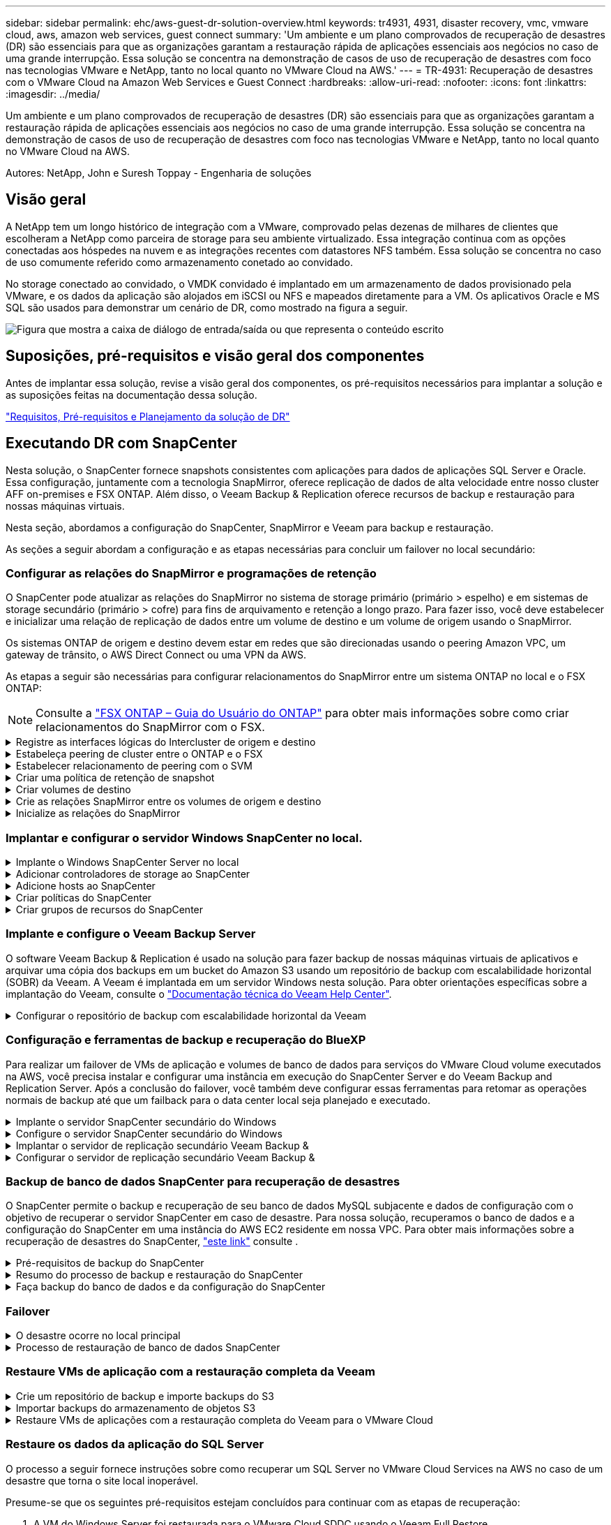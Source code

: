 ---
sidebar: sidebar 
permalink: ehc/aws-guest-dr-solution-overview.html 
keywords: tr4931, 4931, disaster recovery, vmc, vmware cloud, aws, amazon web services, guest connect 
summary: 'Um ambiente e um plano comprovados de recuperação de desastres (DR) são essenciais para que as organizações garantam a restauração rápida de aplicações essenciais aos negócios no caso de uma grande interrupção. Essa solução se concentra na demonstração de casos de uso de recuperação de desastres com foco nas tecnologias VMware e NetApp, tanto no local quanto no VMware Cloud na AWS.' 
---
= TR-4931: Recuperação de desastres com o VMware Cloud na Amazon Web Services e Guest Connect
:hardbreaks:
:allow-uri-read: 
:nofooter: 
:icons: font
:linkattrs: 
:imagesdir: ../media/


[role="lead"]
Um ambiente e um plano comprovados de recuperação de desastres (DR) são essenciais para que as organizações garantam a restauração rápida de aplicações essenciais aos negócios no caso de uma grande interrupção. Essa solução se concentra na demonstração de casos de uso de recuperação de desastres com foco nas tecnologias VMware e NetApp, tanto no local quanto no VMware Cloud na AWS.

Autores: NetApp, John e Suresh Toppay - Engenharia de soluções



== Visão geral

A NetApp tem um longo histórico de integração com a VMware, comprovado pelas dezenas de milhares de clientes que escolheram a NetApp como parceira de storage para seu ambiente virtualizado. Essa integração continua com as opções conectadas aos hóspedes na nuvem e as integrações recentes com datastores NFS também. Essa solução se concentra no caso de uso comumente referido como armazenamento conetado ao convidado.

No storage conectado ao convidado, o VMDK convidado é implantado em um armazenamento de dados provisionado pela VMware, e os dados da aplicação são alojados em iSCSI ou NFS e mapeados diretamente para a VM. Os aplicativos Oracle e MS SQL são usados para demonstrar um cenário de DR, como mostrado na figura a seguir.

image:dr-vmc-aws-image1.png["Figura que mostra a caixa de diálogo de entrada/saída ou que representa o conteúdo escrito"]



== Suposições, pré-requisitos e visão geral dos componentes

Antes de implantar essa solução, revise a visão geral dos componentes, os pré-requisitos necessários para implantar a solução e as suposições feitas na documentação dessa solução.

link:aws-guest-dr-solution-prereqs.html["Requisitos, Pré-requisitos e Planejamento da solução de DR"]



== Executando DR com SnapCenter

Nesta solução, o SnapCenter fornece snapshots consistentes com aplicações para dados de aplicações SQL Server e Oracle. Essa configuração, juntamente com a tecnologia SnapMirror, oferece replicação de dados de alta velocidade entre nosso cluster AFF on-premises e FSX ONTAP. Além disso, o Veeam Backup & Replication oferece recursos de backup e restauração para nossas máquinas virtuais.

Nesta seção, abordamos a configuração do SnapCenter, SnapMirror e Veeam para backup e restauração.

As seções a seguir abordam a configuração e as etapas necessárias para concluir um failover no local secundário:



=== Configurar as relações do SnapMirror e programações de retenção

O SnapCenter pode atualizar as relações do SnapMirror no sistema de storage primário (primário > espelho) e em sistemas de storage secundário (primário > cofre) para fins de arquivamento e retenção a longo prazo. Para fazer isso, você deve estabelecer e inicializar uma relação de replicação de dados entre um volume de destino e um volume de origem usando o SnapMirror.

Os sistemas ONTAP de origem e destino devem estar em redes que são direcionadas usando o peering Amazon VPC, um gateway de trânsito, o AWS Direct Connect ou uma VPN da AWS.

As etapas a seguir são necessárias para configurar relacionamentos do SnapMirror entre um sistema ONTAP no local e o FSX ONTAP:


NOTE: Consulte a https://docs.aws.amazon.com/fsx/latest/ONTAPGuide/ONTAPGuide.pdf["FSX ONTAP – Guia do Usuário do ONTAP"^] para obter mais informações sobre como criar relacionamentos do SnapMirror com o FSX.

.Registre as interfaces lógicas do Intercluster de origem e destino
[%collapsible]
====
Para o sistema ONTAP de origem que reside no local, você pode recuperar as informações de LIF entre clusters do Gerenciador do sistema ou da CLI.

. No Gerenciador do sistema do ONTAP, navegue até a página Visão geral da rede e recupere os endereços IP do tipo: Clusters configurados para se comunicar com a VPC da AWS onde o FSX está instalado.
+
image:dr-vmc-aws-image10.png["Figura que mostra a caixa de diálogo de entrada/saída ou que representa o conteúdo escrito"]

. Para recuperar os endereços IP do Intercluster para o FSX, faça login na CLI e execute o seguinte comando:
+
....
FSx-Dest::> network interface show -role intercluster
....
+
image:dr-vmc-aws-image11.png["Figura que mostra a caixa de diálogo de entrada/saída ou que representa o conteúdo escrito"]



====
.Estabeleça peering de cluster entre o ONTAP e o FSX
[%collapsible]
====
Para estabelecer o peering de cluster entre clusters ONTAP, uma senha exclusiva inserida no cluster do ONTAP de inicialização deve ser confirmada no outro cluster de pares.

. Configure o peering no cluster FSX de destino usando o `cluster peer create` comando. Quando solicitado, insira uma senha exclusiva que é usada mais tarde no cluster de origem para finalizar o processo de criação.
+
....
FSx-Dest::> cluster peer create -address-family ipv4 -peer-addrs source_intercluster_1, source_intercluster_2
Enter the passphrase:
Confirm the passphrase:
....
. No cluster de origem, é possível estabelecer o relacionamento de pares do cluster usando o Gerenciador de sistemas do ONTAP ou a CLI. A partir do Gestor do sistema ONTAP, navegue até proteção > Visão geral e selecione cluster de pares.
+
image:dr-vmc-aws-image12.png["Figura que mostra a caixa de diálogo de entrada/saída ou que representa o conteúdo escrito"]

. Na caixa de diálogo cluster de pares, preencha as informações necessárias:
+
.. Insira a senha que foi usada para estabelecer a relação de cluster de pares no cluster FSX de destino.
..  `Yes`Selecione para estabelecer uma relação encriptada.
.. Insira o(s) endereço(s) IP de LIF entre clusters do cluster FSX de destino.
.. Clique em Iniciar peering de cluster para finalizar o processo.
+
image:dr-vmc-aws-image13.png["Figura que mostra a caixa de diálogo de entrada/saída ou que representa o conteúdo escrito"]



. Verifique o status do relacionamento de pares de cluster a partir do cluster FSX com o seguinte comando:
+
....
FSx-Dest::> cluster peer show
....
+
image:dr-vmc-aws-image14.png["Figura que mostra a caixa de diálogo de entrada/saída ou que representa o conteúdo escrito"]



====
.Estabelecer relacionamento de peering com o SVM
[%collapsible]
====
A próxima etapa é configurar uma relação SVM entre as máquinas virtuais de storage de destino e origem que contenham os volumes que estarão nas relações SnapMirror.

. No cluster FSX de origem, use o seguinte comando da CLI para criar o relacionamento com colegas SVM:
+
....
FSx-Dest::> vserver peer create -vserver DestSVM -peer-vserver Backup -peer-cluster OnPremSourceSVM -applications snapmirror
....
. No cluster do ONTAP de origem, aceite a relação de peering com o Gerenciador de sistema do ONTAP ou com a CLI.
. No Gerenciador de sistema do ONTAP, vá para proteção > Visão geral e selecione VMs de armazenamento por pares em peers de VM de armazenamento.
+
image:dr-vmc-aws-image15.png["Figura que mostra a caixa de diálogo de entrada/saída ou que representa o conteúdo escrito"]

. Na caixa de diálogo da VM de armazenamento por pares, preencha os campos obrigatórios:
+
** A VM de armazenamento de origem
** O cluster de destino
** A VM de armazenamento de destino
+
image:dr-vmc-aws-image16.png["Figura que mostra a caixa de diálogo de entrada/saída ou que representa o conteúdo escrito"]



. Clique em Peer Storage VMs para concluir o processo de peering SVM.


====
.Criar uma política de retenção de snapshot
[%collapsible]
====
O SnapCenter gerencia os cronogramas de retenção para backups que existem como cópias snapshot no sistema de storage primário. Isso é estabelecido ao criar uma política no SnapCenter. O SnapCenter não gerencia políticas de retenção para backups retidos em sistemas de storage secundário. Essas políticas são gerenciadas separadamente por meio de uma política do SnapMirror criada no cluster do FSX secundário e associada aos volumes de destino que estão em uma relação do SnapMirror com o volume de origem.

Ao criar uma política SnapCenter, você tem a opção de especificar um rótulo de política secundário que é adicionado ao rótulo SnapMirror de cada snapshot gerado quando um backup do SnapCenter é feito.


NOTE: No storage secundário, esses rótulos são compatíveis com as regras de política associadas ao volume de destino para reforçar a retenção de snapshots.

O exemplo a seguir mostra um rótulo SnapMirror que está presente em todos os snapshots gerados como parte de uma política usada para backups diários de nosso banco de dados SQL Server e volumes de log.

image:dr-vmc-aws-image17.png["Figura que mostra a caixa de diálogo de entrada/saída ou que representa o conteúdo escrito"]

Para obter mais informações sobre como criar políticas do SnapCenter para um banco de dados SQL Server, consulte https://docs.netapp.com/us-en/snapcenter/protect-scsql/task_create_backup_policies_for_sql_server_databases.html["Documentação do SnapCenter"^].

Primeiro, você precisa criar uma política do SnapMirror com regras que ditem o número de cópias snapshot a serem mantidas.

. Crie a Política de SnapMirror no cluster do FSX.
+
....
FSx-Dest::> snapmirror policy create -vserver DestSVM -policy PolicyName -type mirror-vault -restart always
....
. Adicione regras à política com rótulos SnapMirror que correspondam aos rótulos de diretiva secundários especificados nas políticas do SnapCenter.
+
....
FSx-Dest::> snapmirror policy add-rule -vserver DestSVM -policy PolicyName -snapmirror-label SnapMirrorLabelName -keep #ofSnapshotsToRetain
....
+
O script a seguir fornece um exemplo de uma regra que pode ser adicionada a uma política:

+
....
FSx-Dest::> snapmirror policy add-rule -vserver sql_svm_dest -policy Async_SnapCenter_SQL -snapmirror-label sql-ondemand -keep 15
....
+

NOTE: Crie regras adicionais para cada rótulo do SnapMirror e o número de snapshots a serem retidos (período de retenção).



====
.Criar volumes de destino
[%collapsible]
====
Para criar um volume de destino no FSX que será o destinatário de cópias snapshot de nossos volumes de origem, execute o seguinte comando no FSX ONTAP:

....
FSx-Dest::> volume create -vserver DestSVM -volume DestVolName -aggregate DestAggrName -size VolSize -type DP
....
====
.Crie as relações SnapMirror entre os volumes de origem e destino
[%collapsible]
====
Para criar uma relação do SnapMirror entre um volume de origem e destino, execute o seguinte comando no FSX ONTAP:

....
FSx-Dest::> snapmirror create -source-path OnPremSourceSVM:OnPremSourceVol -destination-path DestSVM:DestVol -type XDP -policy PolicyName
....
====
.Inicialize as relações do SnapMirror
[%collapsible]
====
Inicialize a relação SnapMirror. Esse processo inicia um novo snapshot gerado a partir do volume de origem e o copia para o volume de destino.

....
FSx-Dest::> snapmirror initialize -destination-path DestSVM:DestVol
....
====


=== Implantar e configurar o servidor Windows SnapCenter no local.

.Implante o Windows SnapCenter Server no local
[%collapsible]
====
Essa solução usa o NetApp SnapCenter para fazer backups consistentes com aplicativos de bancos de dados SQL Server e Oracle. Em conjunto com o Veeam Backup & Replication para fazer backup de VMDKs de máquina virtual, isso oferece uma solução abrangente de recuperação de desastres para data centers on-premises e baseados em nuvem.

O software SnapCenter está disponível no site de suporte da NetApp e pode ser instalado em sistemas Microsoft Windows que residem em um domínio ou grupo de trabalho. Pode encontrar um guia de planeamento detalhado e instruções de instalação no https://docs.netapp.com/us-en/snapcenter/install/install_workflow.html["Centro de Documentação do NetApp"^].

O software SnapCenter pode ser obtido em https://mysupport.netapp.com["este link"^].

Depois de instalado, você pode acessar o console do SnapCenter a partir de um navegador da Web usando _\https://Virtual_Cluster_IP_or_FQDN:8146_.

Depois de fazer login no console, você deve configurar o SnapCenter para backup de bancos de dados SQL Server e Oracle.

====
.Adicionar controladores de storage ao SnapCenter
[%collapsible]
====
Para adicionar controladores de storage ao SnapCenter, execute as seguintes etapas:

. No menu à esquerda, selecione sistemas de armazenamento e clique em novo para iniciar o processo de adição de controladores de armazenamento ao SnapCenter.
+
image:dr-vmc-aws-image18.png["Figura que mostra a caixa de diálogo de entrada/saída ou que representa o conteúdo escrito"]

. Na caixa de diálogo Adicionar sistema de armazenamento, adicione o endereço IP de gerenciamento para o cluster ONTAP local no local e o nome de usuário e a senha. Em seguida, clique em Enviar para iniciar a descoberta do sistema de storage.
+
image:dr-vmc-aws-image19.png["Figura que mostra a caixa de diálogo de entrada/saída ou que representa o conteúdo escrito"]

. Repita esse processo para adicionar o sistema FSX ONTAP ao SnapCenter. Nesse caso, selecione mais opções na parte inferior da janela Adicionar sistema de armazenamento e clique na caixa de seleção secundário para designar o sistema FSX como o sistema de armazenamento secundário atualizado com cópias SnapMirror ou nossos snapshots de backup primários.
+
image:dr-vmc-aws-image20.png["Figura que mostra a caixa de diálogo de entrada/saída ou que representa o conteúdo escrito"]



Para obter mais informações relacionadas à adição de sistemas de armazenamento ao SnapCenter, consulte a documentação em https://docs.netapp.com/us-en/snapcenter/install/task_add_storage_systems.html["este link"^].

====
.Adicione hosts ao SnapCenter
[%collapsible]
====
A próxima etapa é adicionar servidores de aplicativos host ao SnapCenter. O processo é semelhante para SQL Server e Oracle.

. No menu à esquerda, selecione hosts e clique em Adicionar para iniciar o processo de adição de controladores de armazenamento ao SnapCenter.
. Na janela Adicionar hosts, adicione o tipo de host, o nome do host e as credenciais do sistema host. Selecione o tipo de plug-in. Para SQL Server, selecione o plug-in Microsoft Windows e Microsoft SQL Server.
+
image:dr-vmc-aws-image21.png["Figura que mostra a caixa de diálogo de entrada/saída ou que representa o conteúdo escrito"]

. Para Oracle, preencha os campos obrigatórios na caixa de diálogo Adicionar host e marque a caixa de seleção do plug-in do banco de dados Oracle. Em seguida, clique em Enviar para iniciar o processo de descoberta e para adicionar o host ao SnapCenter.
+
image:dr-vmc-aws-image22.png["Figura que mostra a caixa de diálogo de entrada/saída ou que representa o conteúdo escrito"]



====
.Criar políticas do SnapCenter
[%collapsible]
====
As políticas estabelecem as regras específicas a serem seguidas para uma tarefa de backup. Eles incluem, entre outros, a programação de backup, o tipo de replicação e como o SnapCenter lida com o backup e truncamento de logs de transações.

Você pode acessar políticas na seção Configurações do cliente web do SnapCenter.

image:dr-vmc-aws-image23.png["Figura que mostra a caixa de diálogo de entrada/saída ou que representa o conteúdo escrito"]

Para obter informações completas sobre como criar políticas para backups do SQL Server, consulte https://docs.netapp.com/us-en/snapcenter/protect-scsql/task_create_backup_policies_for_sql_server_databases.html["Documentação do SnapCenter"^] .

Para obter informações completas sobre como criar políticas para backups Oracle, consulte https://docs.netapp.com/us-en/snapcenter/protect-sco/task_create_backup_policies_for_oracle_database.html["Documentação do SnapCenter"^].

*Notas:*

* À medida que você avança pelo assistente de criação de políticas, tome nota especial da seção replicação. Nesta seção, você estipula os tipos de cópias SnapMirror secundárias que você deseja fazer durante o processo de backups.
* A configuração "Atualizar SnapMirror depois de criar uma cópia Snapshot local" refere-se à atualização de uma relação SnapMirror quando essa relação existe entre duas máquinas virtuais de armazenamento que residem no mesmo cluster.
* A configuração "Atualizar SnapVault depois de criar uma cópia de snapshot local" é usada para atualizar uma relação do SnapMirror que existe entre dois clusters separados e entre um sistema ONTAP local e o Cloud Volumes ONTAP ou o FSX ONTAP.


A imagem a seguir mostra as opções anteriores e a aparência delas no assistente de política de backup.

image:dr-vmc-aws-image24.png["Figura que mostra a caixa de diálogo de entrada/saída ou que representa o conteúdo escrito"]

====
.Criar grupos de recursos do SnapCenter
[%collapsible]
====
Os grupos de recursos permitem selecionar os recursos de banco de dados que você deseja incluir em seus backups e as políticas seguidas para esses recursos.

. Vá para a seção recursos no menu à esquerda.
. Na parte superior da janela, selecione o tipo de recurso com o qual trabalhar (neste caso Microsoft SQL Server) e clique em novo grupo de recursos.


image:dr-vmc-aws-image25.png["Figura que mostra a caixa de diálogo de entrada/saída ou que representa o conteúdo escrito"]

A documentação do SnapCenter cobre detalhes passo a passo para criar grupos de recursos para bancos de dados SQL Server e Oracle.

Para fazer backup de recursos SQL, siga https://docs.netapp.com/us-en/snapcenter/protect-scsql/task_back_up_sql_resources.html["este link"^].

Para fazer backup dos recursos Oracle, siga https://docs.netapp.com/us-en/snapcenter/protect-sco/task_back_up_oracle_resources.html["este link"^].

====


=== Implante e configure o Veeam Backup Server

O software Veeam Backup & Replication é usado na solução para fazer backup de nossas máquinas virtuais de aplicativos e arquivar uma cópia dos backups em um bucket do Amazon S3 usando um repositório de backup com escalabilidade horizontal (SOBR) da Veeam. A Veeam é implantada em um servidor Windows nesta solução. Para obter orientações específicas sobre a implantação do Veeam, consulte o https://www.veeam.com/documentation-guides-datasheets.html["Documentação técnica do Veeam Help Center"^].

.Configurar o repositório de backup com escalabilidade horizontal da Veeam
[%collapsible]
====
Depois de implantar e licenciar o software, você pode criar um repositório de backup com escalabilidade horizontal (SOBR) como armazenamento de destino para tarefas de backup. Você também deve incluir um bucket do S3 como backup de dados da VM externos para recuperação de desastres.

Consulte os seguintes pré-requisitos antes de começar.

. Crie um compartilhamento de arquivos SMB no sistema ONTAP local como o storage de destino para backups.
. Crie um bucket do Amazon S3 para incluir no SOBR. Este é um repositório para os backups externos.


.Adicione o ONTAP Storage à Veeam
[%collapsible]
=====
Primeiro, adicione o cluster de storage ONTAP e o sistema de arquivos SMB/NFS associados como infraestrutura de storage na Veeam.

. Abra o console Veeam e faça login. Navegue até infraestrutura de storage e selecione Adicionar armazenamento.
+
image:dr-vmc-aws-image26.png["Figura que mostra a caixa de diálogo de entrada/saída ou que representa o conteúdo escrito"]

. No assistente Adicionar armazenamento, selecione NetApp como fornecedor de armazenamento e, em seguida, selecione Data ONTAP.
. Insira o endereço IP de gerenciamento e marque a caixa de Filer nas. Clique em seguinte.
+
image:dr-vmc-aws-image27.png["Figura que mostra a caixa de diálogo de entrada/saída ou que representa o conteúdo escrito"]

. Adicione suas credenciais para acessar o cluster do ONTAP.
+
image:dr-vmc-aws-image28.png["Figura que mostra a caixa de diálogo de entrada/saída ou que representa o conteúdo escrito"]

. Na página do tipo de arquivo nas, escolha os protocolos desejados para digitalizar e selecione Avançar.
+
image:dr-vmc-aws-image29.png["Figura que mostra a caixa de diálogo de entrada/saída ou que representa o conteúdo escrito"]

. Conclua as páginas aplicar e Resumo do assistente e clique em concluir para iniciar o processo de descoberta de armazenamento. Após a conclusão da verificação, o cluster ONTAP é adicionado juntamente com os filers nas, conforme recursos disponíveis.
+
image:dr-vmc-aws-image30.png["Figura que mostra a caixa de diálogo de entrada/saída ou que representa o conteúdo escrito"]

. Crie um repositório de backup usando os compartilhamentos nas recém-descobertos. Em infraestrutura de backup, selecione Backup Repositories e clique no item de menu Adicionar Repositório.
+
image:dr-vmc-aws-image31.png["Figura que mostra a caixa de diálogo de entrada/saída ou que representa o conteúdo escrito"]

. Siga todas as etapas no Assistente para novo Repositório de Backup para criar o repositório. Para obter informações detalhadas sobre como criar repositórios do Veeam Backup, consulte https://www.veeam.com/documentation-guides-datasheets.html["Documentação da Veeam"^].
+
image:dr-vmc-aws-image32.png["Figura que mostra a caixa de diálogo de entrada/saída ou que representa o conteúdo escrito"]



=====
.Adicione o bucket do Amazon S3 como um repositório de backup
[%collapsible]
=====
A próxima etapa é adicionar o armazenamento do Amazon S3 como um repositório de backup.

. Navegue até infraestrutura de backup > repositórios de backup. Clique em Adicionar Repositório.
+
image:dr-vmc-aws-image33.png["Figura que mostra a caixa de diálogo de entrada/saída ou que representa o conteúdo escrito"]

. No assistente Adicionar repositório de backup, selecione armazenamento de objetos e Amazon S3. Isso inicia o assistente novo repositório de armazenamento de objetos.
+
image:dr-vmc-aws-image34.png["Figura que mostra a caixa de diálogo de entrada/saída ou que representa o conteúdo escrito"]

. Forneça um nome para o repositório de armazenamento de objetos e clique em Avançar.
. Na próxima seção, forneça suas credenciais. Você precisa de uma chave de acesso e chave secreta da AWS.
+
image:dr-vmc-aws-image35.png["Figura que mostra a caixa de diálogo de entrada/saída ou que representa o conteúdo escrito"]

. Depois que a configuração da Amazon carregar, escolha seu data center, bucket e pasta e clique em aplicar. Finalmente, clique em concluir para fechar o assistente.


=====
.Criar repositório de backup com escalabilidade horizontal
[%collapsible]
=====
Agora que adicionamos nossos repositórios de storage à Veeam, podemos criar o SOBR para categorizar automaticamente cópias de backup em nosso storage de objetos Amazon S3 externo para recuperação de desastres.

. Em infra-estrutura de backup, selecione Repositório de escalabilidade horizontal e clique no item de menu Adicionar Repositório de escalabilidade horizontal.
+
image:dr-vmc-aws-image37.png["Figura que mostra a caixa de diálogo de entrada/saída ou que representa o conteúdo escrito"]

. No novo Repositório de backup de escalabilidade horizontal, forneça um nome para o SOBR e clique em Avançar.
. Para o nível de desempenho, escolha o repositório de backup que contém o compartilhamento SMB residente no cluster ONTAP local.
+
image:dr-vmc-aws-image38.png["Figura que mostra a caixa de diálogo de entrada/saída ou que representa o conteúdo escrito"]

. Para a Política de posicionamento, escolha localidade dos dados ou desempenho com base em seus requisitos. Selecione seguinte.
. Para o nível de capacidade, estendemos o SOBR com o armazenamento de objetos Amazon S3. Para fins de recuperação de desastres, selecione Copiar backups para armazenamento de objetos assim que eles forem criados para garantir a entrega oportuna de nossos backups secundários.
+
image:dr-vmc-aws-image39.png["Figura que mostra a caixa de diálogo de entrada/saída ou que representa o conteúdo escrito"]

. Finalmente, selecione aplicar e concluir para finalizar a criação do SOBR.


=====
.Crie os trabalhos de repositório de backup com escalabilidade horizontal
[%collapsible]
=====
A etapa final para configurar a Veeam é criar tarefas de backup usando o recém-criado SOBR como destino de backup. Criar tarefas de backup é uma parte normal do repertório de qualquer administrador de armazenamento e não abordamos as etapas detalhadas aqui. Para obter informações mais completas sobre a criação de tarefas de backup na Veeam, consulte https://www.veeam.com/documentation-guides-datasheets.html["Documentação técnica do Veeam Help Center"^].

=====
====


=== Configuração e ferramentas de backup e recuperação do BlueXP 

Para realizar um failover de VMs de aplicação e volumes de banco de dados para serviços do VMware Cloud volume executados na AWS, você precisa instalar e configurar uma instância em execução do SnapCenter Server e do Veeam Backup and Replication Server. Após a conclusão do failover, você também deve configurar essas ferramentas para retomar as operações normais de backup até que um failback para o data center local seja planejado e executado.

.Implante o servidor SnapCenter secundário do Windows
[#deploy-secondary-snapcenter%collapsible]
====
O servidor SnapCenter é implantado no VMware Cloud SDDC ou instalado em uma instância do EC2 residente em uma VPC com conetividade de rede ao ambiente VMware Cloud.

O software SnapCenter está disponível no site de suporte da NetApp e pode ser instalado em sistemas Microsoft Windows que residem em um domínio ou grupo de trabalho. Pode encontrar um guia de planeamento detalhado e instruções de instalação no https://docs.netapp.com/us-en/snapcenter/install/install_workflow.html["Centro de documentação do NetApp"^].

Pode encontrar o software SnapCenter em https://mysupport.netapp.com["este link"^].

====
.Configure o servidor SnapCenter secundário do Windows
[%collapsible]
====
Para executar uma restauração dos dados do aplicativo espelhados no FSX ONTAP, você deve primeiro executar uma restauração completa do banco de dados SnapCenter no local. Depois que esse processo for concluído, a comunicação com as VMs é restabelecida e os backups de aplicativos podem agora retomar usando o FSX ONTAP como o armazenamento principal.

Para conseguir isso, você deve completar os seguintes itens no servidor SnapCenter:

. Configure o nome do computador para ser idêntico ao servidor SnapCenter local original.
. Configure a rede para se comunicar com o VMware Cloud e a instância do FSX ONTAP.
. Conclua o procedimento para restaurar a base de dados SnapCenter.
. Confirme que o SnapCenter está no modo de recuperação de desastres para garantir que o FSX seja agora o armazenamento principal para backups.
. Confirme se a comunicação foi restabelecida com as máquinas virtuais restauradas.


====
.Implantar o servidor de replicação secundário Veeam Backup &
[#deploy-secondary-veeam%collapsible]
====
Você pode instalar o servidor Veeam Backup & Replication em um servidor Windows no VMware Cloud na AWS ou em uma instância do EC2. Para obter orientações detalhadas sobre a implementação, consulte o https://www.veeam.com/documentation-guides-datasheets.html["Documentação técnica do Veeam Help Center"^].

====
.Configurar o servidor de replicação secundário Veeam Backup &
[%collapsible]
====
Para executar uma restauração de máquinas virtuais que tenham sido feitas backup no armazenamento do Amazon S3, você deve instalar o Veeam Server em um servidor Windows e configurá-lo para se comunicar com o VMware Cloud, o FSX ONTAP e o bucket do S3 que contém o repositório de backup original. Ele também deve ter um novo repositório de backup configurado no FSX ONTAP para realizar novos backups das VMs depois que elas são restauradas.

Para executar este processo, os seguintes itens devem ser concluídos:

. Configure a rede para se comunicar com o VMware Cloud, o FSX ONTAP e o bucket do S3 que contém o repositório de backup original.
. Configure um compartilhamento SMB no FSX ONTAP para ser um novo repositório de backup.
. Monte o bucket original do S3 que foi usado como parte do repositório de backup com escalabilidade horizontal no local.
. Depois de restaurar a VM, estabeleça novas tarefas de backup para proteger VMs SQL e Oracle.


Para obter mais informações sobre como restaurar VMs usando a Veeam, consulte a link:#restore-veeam-full["Restaure VMs de aplicativos com o Veeam Full Restore"]seção .

====


=== Backup de banco de dados SnapCenter para recuperação de desastres

O SnapCenter permite o backup e recuperação de seu banco de dados MySQL subjacente e dados de configuração com o objetivo de recuperar o servidor SnapCenter em caso de desastre. Para nossa solução, recuperamos o banco de dados e a configuração do SnapCenter em uma instância do AWS EC2 residente em nossa VPC. Para obter mais informações sobre a recuperação de desastres do SnapCenter, https://docs.netapp.com/us-en/snapcenter/concept/concept_disaster_recovery.html["este link"^] consulte .

.Pré-requisitos de backup do SnapCenter
[%collapsible]
====
Os seguintes pré-requisitos são necessários para o backup do SnapCenter:

* Um compartilhamento de volume e SMB criado no sistema ONTAP local para localizar o banco de dados de backup e os arquivos de configuração.
* Uma relação da SnapMirror entre o sistema ONTAP local e o FSX ou CVO na conta da AWS. Esta relação é usada para transportar o instantâneo que contém o banco de dados e os arquivos de configuração do SnapCenter de backup.
* Windows Server instalado na conta de nuvem, em uma instância EC2 ou em uma VM no VMware Cloud SDDC.
* SnapCenter instalado na instância do Windows EC2 ou VM no VMware Cloud.


====
.Resumo do processo de backup e restauração do SnapCenter
[#snapcenter-backup-and-restore-process-summary%collapsible]
====
* Crie um volume no sistema ONTAP local para hospedar os arquivos dB de backup e configuração.
* Configure um relacionamento do SnapMirror entre o FSX e o FSX/CVO.
* Monte o compartilhamento SMB.
* Recupere o token de autorização do Swagger para executar tarefas de API.
* Inicie o processo de restauração do banco de dados.
* Use o utilitário xcopy para copiar o diretório local do arquivo dB e de configuração para o compartilhamento SMB.
* No FSX, crie um clone do volume ONTAP (copiado via SnapMirror a partir do local).
* Monte o compartilhamento SMB do FSX para EC2/VMware Cloud.
* Copie o diretório de restauração do compartilhamento SMB para um diretório local.
* Execute o processo de restauração do SQL Server a partir do Swagger.


====
.Faça backup do banco de dados e da configuração do SnapCenter
[%collapsible]
====
O SnapCenter fornece uma interface de cliente web para executar comandos API REST. Para obter informações sobre como acessar as APIs REST por meio do Swagger, consulte a documentação do SnapCenter em https://docs.netapp.com/us-en/snapcenter/concept/concept_snapcenter_rest_apis.html["este link"^].

.Faça login no Swagger e obtenha o token de autorização
[%collapsible]
=====
Depois de navegar para a página Swagger, você deve recuperar um token de autorização para iniciar o processo de restauração do banco de dados.

. Acesse a página da Web da API do Swagger do SnapCenter em _:// SnapCenter IP do servidor do cliente>:8146/swagger/_.
+
image:dr-vmc-aws-image40.png["Figura que mostra a caixa de diálogo de entrada/saída ou que representa o conteúdo escrito"]

. Expanda a seção Auth e clique em Experimente.
+
image:dr-vmc-aws-image41.png["Figura que mostra a caixa de diálogo de entrada/saída ou que representa o conteúdo escrito"]

. Na área UserOperationContext, preencha as credenciais e a função do SnapCenter e clique em Executar.
+
image:dr-vmc-aws-image42.png["Figura que mostra a caixa de diálogo de entrada/saída ou que representa o conteúdo escrito"]

. No corpo de resposta abaixo, você pode ver o token. Copie o texto do token para autenticação ao executar o processo de backup.
+
image:dr-vmc-aws-image43.png["Figura que mostra a caixa de diálogo de entrada/saída ou que representa o conteúdo escrito"]



=====
.Execute um backup do banco de dados do SnapCenter
[%collapsible]
=====
Em seguida, vá para a área de recuperação de desastres na página Swagger para iniciar o processo de backup do SnapCenter.

. Expanda a área de recuperação de desastres clicando nela.
+
image:dr-vmc-aws-image44.png["Figura que mostra a caixa de diálogo de entrada/saída ou que representa o conteúdo escrito"]

. Expanda a `/4.6/disasterrecovery/server/backup` seção e clique em Experimente.
+
image:dr-vmc-aws-image45.png["Figura que mostra a caixa de diálogo de entrada/saída ou que representa o conteúdo escrito"]

. Na seção SmDRBackupRequest, adicione o caminho de destino local correto e selecione Executar para iniciar o backup do banco de dados e configuração do SnapCenter.
+

NOTE: O processo de backup não permite o backup diretamente para um compartilhamento de arquivos NFS ou CIFS.

+
image:dr-vmc-aws-image46.png["Figura que mostra a caixa de diálogo de entrada/saída ou que representa o conteúdo escrito"]



=====
.Monitorize o trabalho de cópia de segurança a partir do SnapCenter
[%collapsible]
=====
Inicie sessão no SnapCenter para rever os ficheiros de registo ao iniciar o processo de restauro da base de dados. Na seção Monitor, você pode exibir os detalhes do backup de recuperação de desastres do servidor SnapCenter.

image:dr-vmc-aws-image47.png["Figura que mostra a caixa de diálogo de entrada/saída ou que representa o conteúdo escrito"]

=====
.Use o utilitário XCOPY para copiar o arquivo de backup do banco de dados para o compartilhamento SMB
[%collapsible]
=====
Em seguida, você deve mover o backup da unidade local no servidor SnapCenter para o compartilhamento CIFS usado para SnapMirror copiar os dados para o local secundário localizado na instância do FSX na AWS. Use xcopy com opções específicas que retêm as permissões dos arquivos.

Abra um prompt de comando como Administrador. No prompt de comando, digite os seguintes comandos:

....
xcopy  <Source_Path>  \\<Destination_Server_IP>\<Folder_Path> /O /X /E /H /K
xcopy c:\SC_Backups\SnapCenter_DR \\10.61.181.185\snapcenter_dr /O /X /E /H /K
....
=====
====


=== Failover

.O desastre ocorre no local principal
[%collapsible]
====
Para um desastre que ocorre no data center principal no local, nosso cenário inclui failover para um site secundário residente na infraestrutura da Amazon Web Services usando o VMware Cloud na AWS. Assumimos que as máquinas virtuais e nosso cluster ONTAP no local não estão mais acessíveis. Além disso, as máquinas virtuais SnapCenter e Veeam não são mais acessíveis e devem ser reconstruídas em nosso local secundário.

Esta seção aborda o failover de nossa infraestrutura para a nuvem e abordamos os seguintes tópicos:

* Restauração de banco de dados SnapCenter. Depois que um novo servidor SnapCenter foi estabelecido, restaure o banco de dados MySQL e os arquivos de configuração e alterne o banco de dados para o modo de recuperação de desastres, a fim de permitir que o armazenamento secundário FSX se torne o dispositivo de armazenamento primário.
* Restaure as máquinas virtuais de aplicativos usando o Veeam Backup & Replication. Conete o storage S3 que contém os backups de VM, importe os backups e restaure-os para o VMware Cloud no AWS.
* Restaure os dados do aplicativo do SQL Server usando o SnapCenter.
* Restaure os dados do aplicativo Oracle usando o SnapCenter.


====
.Processo de restauração de banco de dados SnapCenter
[%collapsible]
====
O SnapCenter suporta cenários de recuperação de desastres, permitindo o backup e restauração de seu banco de dados MySQL e arquivos de configuração. Isso permite que um administrador mantenha backups regulares do banco de dados do SnapCenter no data center local e, posteriormente, restaure esse banco de dados para um banco de dados secundário do SnapCenter.

Para acessar os arquivos de backup do SnapCenter no servidor SnapCenter remoto, execute as seguintes etapas:

. Quebre o relacionamento do SnapMirror do cluster do FSX, que faz o volume ler/escrever.
. Crie um servidor CIFS (se necessário) e crie um compartilhamento CIFS apontando para o caminho de junção do volume clonado.
. Use xcopy para copiar os arquivos de backup para um diretório local no sistema SnapCenter secundário.
. Instale o SnapCenter v4,6.
. Verifique se o servidor SnapCenter tem o mesmo FQDN que o servidor original. Isso é necessário para que a restauração do banco de dados seja bem-sucedida.


Para iniciar o processo de restauração, execute as seguintes etapas:

. Navegue até a página da Web da API Swagger para o servidor SnapCenter secundário e siga as instruções anteriores para obter um token de autorização.
. Navegue até a seção recuperação de desastres da página Swagger, selecione `/4.6/disasterrecovery/server/restore`e clique em Experimente.
+
image:dr-vmc-aws-image48.png["Figura que mostra a caixa de diálogo de entrada/saída ou que representa o conteúdo escrito"]

. Cole em seu token de autorização e, na seção SmDRResterRequest, cole o nome do backup e o diretório local no servidor SnapCenter secundário.
+
image:dr-vmc-aws-image49.png["Figura que mostra a caixa de diálogo de entrada/saída ou que representa o conteúdo escrito"]

. Selecione o botão Executar para iniciar o processo de restauração.
. No SnapCenter, navegue até a secção Monitor para ver o progresso do trabalho de restauro.
+
image:dr-vmc-aws-image50.png["Figura que mostra a caixa de diálogo de entrada/saída ou que representa o conteúdo escrito"]

+
image:dr-vmc-aws-image51.png["Figura que mostra a caixa de diálogo de entrada/saída ou que representa o conteúdo escrito"]

. Para habilitar as restaurações do SQL Server a partir do armazenamento secundário, você deve alternar o banco de dados do SnapCenter para o modo de recuperação de desastres. Isso é executado como uma operação separada e iniciado na página da Web da Swagger API.
+
.. Navegue até a seção recuperação de desastres e clique `/4.6/disasterrecovery/storage`em .
.. Cole no token de autorização do usuário.
.. Na seção SmSetDisasterRecoverySettingsRequest, altere `EnableDisasterRecover` para `true`.
.. Clique em Executar para ativar o modo de recuperação de desastres para o SQL Server.
+
image:dr-vmc-aws-image52.png["Figura que mostra a caixa de diálogo de entrada/saída ou que representa o conteúdo escrito"]

+

NOTE: Veja comentários sobre procedimentos adicionais.





====


=== Restaure VMs de aplicação com a restauração completa da Veeam

.Crie um repositório de backup e importe backups do S3
[%collapsible]
====
No servidor secundário Veeam, importe os backups do storage S3 e restaure as VMs SQL Server e Oracle para o cluster do VMware Cloud.

Para importar os backups do objeto S3 que fazia parte do repositório de backup com escalabilidade horizontal local, execute as seguintes etapas:

. Vá para repositórios de backup e clique em Adicionar repositório no menu superior para iniciar o assistente Adicionar repositório de backup. Na primeira página do assistente, selecione armazenamento de objetos como o tipo de repositório de backup.
+
image:dr-vmc-aws-image53.png["Figura que mostra a caixa de diálogo de entrada/saída ou que representa o conteúdo escrito"]

. Selecione Amazon S3 como o tipo de armazenamento de objetos.
+
image:dr-vmc-aws-image54.png["Figura que mostra a caixa de diálogo de entrada/saída ou que representa o conteúdo escrito"]

. Na lista de Amazon Cloud Storage Services, selecione Amazon S3.
+
image:dr-vmc-aws-image55.png["Figura que mostra a caixa de diálogo de entrada/saída ou que representa o conteúdo escrito"]

. Selecione suas credenciais pré-inseridas na lista suspensa ou adicione uma nova credencial para acessar o recurso de armazenamento em nuvem. Clique em seguinte para continuar.
+
image:dr-vmc-aws-image56.png["Figura que mostra a caixa de diálogo de entrada/saída ou que representa o conteúdo escrito"]

. Na página balde, introduza o centro de dados, o intervalo, a pasta e as opções pretendidas. Clique em aplicar.
+
image:dr-vmc-aws-image57.png["Figura que mostra a caixa de diálogo de entrada/saída ou que representa o conteúdo escrito"]

. Por fim, selecione concluir para concluir o processo e adicionar o repositório.


====
.Importar backups do armazenamento de objetos S3
[%collapsible]
====
Para importar os backups do repositório S3 que foi adicionado na seção anterior, execute as etapas a seguir.

. No repositório de backup S3, selecione Importar backups para iniciar o assistente Importar backups.
+
image:dr-vmc-aws-image58.png["Figura que mostra a caixa de diálogo de entrada/saída ou que representa o conteúdo escrito"]

. Depois que os Registros da base de dados para a importação tiverem sido criados, selecione Avançar e concluir na tela de resumo para iniciar o processo de importação.
+
image:dr-vmc-aws-image59.png["Figura que mostra a caixa de diálogo de entrada/saída ou que representa o conteúdo escrito"]

. Depois que a importação for concluída, você poderá restaurar as VMs no cluster do VMware Cloud.
+
image:dr-vmc-aws-image60.png["Figura que mostra a caixa de diálogo de entrada/saída ou que representa o conteúdo escrito"]



====
.Restaure VMs de aplicações com a restauração completa do Veeam para o VMware Cloud
[%collapsible]
====
Para restaurar máquinas virtuais SQL e Oracle para o VMware Cloud no cluster/domínio de carga de trabalho da AWS, execute as etapas a seguir.

. Na página inicial do Veeam, selecione o armazenamento de objetos que contém os backups importados, selecione as VMs a serem restauradas e clique com o botão direito do Mouse e selecione Restaurar VM inteira.
+
image:dr-vmc-aws-image61.png["Figura que mostra a caixa de diálogo de entrada/saída ou que representa o conteúdo escrito"]

. Na primeira página do assistente de restauração completa da VM, modifique as VMs para backup, se desejado, e selecione Avançar.
+
image:dr-vmc-aws-image62.png["Figura que mostra a caixa de diálogo de entrada/saída ou que representa o conteúdo escrito"]

. Na página modo de restauração, selecione Restaurar para um novo local ou com configurações diferentes.
+
image:dr-vmc-aws-image63.png["Figura que mostra a caixa de diálogo de entrada/saída ou que representa o conteúdo escrito"]

. Na página do host, selecione o host ou cluster ESXi de destino para restaurar a VM.
+
image:dr-vmc-aws-image64.png["Figura que mostra a caixa de diálogo de entrada/saída ou que representa o conteúdo escrito"]

. Na página datastores, selecione o local do datastore de destino para os arquivos de configuração e o disco rígido.
+
image:dr-vmc-aws-image65.png["Figura que mostra a caixa de diálogo de entrada/saída ou que representa o conteúdo escrito"]

. Na página rede, mapeie as redes originais na VM para as redes no novo local de destino.
+
image:dr-vmc-aws-image66.png["Figura que mostra a caixa de diálogo de entrada/saída ou que representa o conteúdo escrito"]

+
image:dr-vmc-aws-image67.png["Figura que mostra a caixa de diálogo de entrada/saída ou que representa o conteúdo escrito"]

. Selecione se deseja verificar se há malware na VM restaurada, revise a página de resumo e clique em concluir para iniciar a restauração.


====


=== Restaure os dados da aplicação do SQL Server

O processo a seguir fornece instruções sobre como recuperar um SQL Server no VMware Cloud Services na AWS no caso de um desastre que torna o site local inoperável.

Presume-se que os seguintes pré-requisitos estejam concluídos para continuar com as etapas de recuperação:

. A VM do Windows Server foi restaurada para o VMware Cloud SDDC usando o Veeam Full Restore.
. Um servidor SnapCenter secundário foi estabelecido e a restauração e configuração do banco de dados SnapCenter foram concluídas usando as etapas descritas na seção link:#snapcenter-backup-and-restore-process-summary["Resumo do processo de backup e restauração do SnapCenter."]


.VM: Configuração pós-restauração para VM do SQL Server
[%collapsible]
====
Após a conclusão da restauração da VM, você deve configurar a rede e outros itens em preparação para redescobrir a VM host no SnapCenter.

. Atribua novos endereços IP para gerenciamento e iSCSI ou NFS.
. Junte o host ao domínio do Windows.
. Adicione os nomes de host ao DNS ou ao arquivo hosts no servidor SnapCenter.



NOTE: Se o plug-in do SnapCenter foi implantado usando credenciais de domínio diferentes do domínio atual, você deve alterar a conta de logon do plug-in para o serviço do Windows na VM do SQL Server. Depois de alterar a conta de logon, reinicie os serviços SnapCenter SMCore, Plug-in para Windows e Plug-in para SQL Server.


NOTE: Para redescobrir automaticamente as VMs restauradas no SnapCenter, o FQDN deve ser idêntico à VM que foi originalmente adicionada ao SnapCenter no local.

====
.Configure o armazenamento FSX para a restauração do SQL Server
[%collapsible]
====
Para realizar o processo de restauração de recuperação de desastres para uma VM do SQL Server, você deve quebrar a relação existente do SnapMirror do cluster FSX e conceder acesso ao volume. Para fazer isso, execute as etapas a seguir.

. Para quebrar a relação existente do SnapMirror para o banco de dados SQL Server e volumes de log, execute o seguinte comando a partir da CLI do FSX:
+
....
FSx-Dest::> snapmirror break -destination-path DestSVM:DestVolName
....
. Conceda acesso ao LUN criando um grupo de iniciadores contendo o IQN iSCSI da VM Windows do SQL Server:
+
....
FSx-Dest::> igroup create -vserver DestSVM -igroup igroupName -protocol iSCSI -ostype windows -initiator IQN
....
. Por fim, mapeie os LUNs para o grupo de iniciadores que acabou de criar:
+
....
FSx-Dest::> lun mapping create -vserver DestSVM -path LUNPath igroup igroupName
....
. Para encontrar o nome do caminho, execute o `lun show` comando.


====
.Configure a VM do Windows para acesso iSCSI e descubra os sistemas de ficheiros
[%collapsible]
====
. A partir da VM do SQL Server, configure o seu adaptador de rede iSCSI para se comunicar no VMware Port Group que foi estabelecido com conetividade com as interfaces de destino iSCSI na sua instância FSX.
. Abra o utilitário Propriedades do iniciador iSCSI e limpe as configurações de conetividade antigas nas guias descoberta, destinos favoritos e destinos.
. Localize o(s) endereço(s) IP para acessar a interface lógica iSCSI na instância/cluster do FSX. Isso pode ser encontrado no console da AWS em Amazon FSX > ONTAP > Storage Virtual Machines.
+
image:dr-vmc-aws-image68.png["Figura que mostra a caixa de diálogo de entrada/saída ou que representa o conteúdo escrito"]

. Na guia descoberta, clique em descobrir Portal e insira os endereços IP dos seus destinos iSCSI do FSX.
+
image:dr-vmc-aws-image69.png["Figura que mostra a caixa de diálogo de entrada/saída ou que representa o conteúdo escrito"]

+
image:dr-vmc-aws-image70.png["Figura que mostra a caixa de diálogo de entrada/saída ou que representa o conteúdo escrito"]

. Na guia destino, clique em conetar, selecione Ativar Multi-Path se apropriado para sua configuração e clique em OK para se conetar ao destino.
+
image:dr-vmc-aws-image71.png["Figura que mostra a caixa de diálogo de entrada/saída ou que representa o conteúdo escrito"]

. Abra o utilitário Gerenciamento do computador e coloque os discos on-line. Verifique se eles retêm as mesmas letras de unidade que tinham anteriormente.
+
image:dr-vmc-aws-image72.png["Figura que mostra a caixa de diálogo de entrada/saída ou que representa o conteúdo escrito"]



====
.Anexe os bancos de dados do SQL Server
[%collapsible]
====
. Na VM do SQL Server, abra o Microsoft SQL Server Management Studio e selecione Anexar para iniciar o processo de conexão com o banco de dados.
+
image:dr-vmc-aws-image73.png["Figura que mostra a caixa de diálogo de entrada/saída ou que representa o conteúdo escrito"]

. Clique em Adicionar e navegue até a pasta que contém o arquivo de banco de dados principal do SQL Server, selecione-o e clique em OK.
+
image:dr-vmc-aws-image74.png["Figura que mostra a caixa de diálogo de entrada/saída ou que representa o conteúdo escrito"]

. Se os logs de transação estiverem em uma unidade separada, escolha a pasta que contém o log de transação.
. Quando terminar, clique em OK para anexar o banco de dados.
+
image:dr-vmc-aws-image75.png["Figura que mostra a caixa de diálogo de entrada/saída ou que representa o conteúdo escrito"]



====
.Confirme a comunicação do SnapCenter com o plug-in do SQL Server
[%collapsible]
====
Com o banco de dados SnapCenter restaurado para seu estado anterior, ele redescobre automaticamente os hosts do SQL Server. Para que isso funcione corretamente, tenha em mente os seguintes pré-requisitos:

* O SnapCenter deve ser colocado no modo de recuperação de desastres. Isso pode ser feito através da API Swagger ou em Configurações globais em recuperação de desastres.
* O FQDN do SQL Server deve ser idêntico à instância que estava sendo executada no datacenter local.
* O relacionamento original do SnapMirror deve ser quebrado.
* Os LUNs que contêm o banco de dados devem ser montados na instância do SQL Server e no banco de dados anexado.


Para confirmar que o SnapCenter está no modo de recuperação de desastres, navegue até Configurações no cliente da Web do SnapCenter. Vá para a guia Configurações globais e clique em recuperação de desastres. Certifique-se de que a caixa de verificação Ativar recuperação de desastres está ativada.

image:dr-vmc-aws-image76.png["Figura que mostra a caixa de diálogo de entrada/saída ou que representa o conteúdo escrito"]

====


=== Restaure os dados do aplicativo Oracle

O processo a seguir fornece instruções sobre como recuperar dados de aplicativos Oracle no VMware Cloud Services na AWS no caso de um desastre que torna o site local inoperável.

Conclua os seguintes pré-requisitos para continuar com as etapas de recuperação:

. A VM do servidor Oracle Linux foi restaurada para o VMware Cloud SDDC usando o Veeam Full Restore.
. Um servidor SnapCenter secundário foi estabelecido e o banco de dados SnapCenter e os arquivos de configuração foram restaurados usando as etapas descritas nesta seção link:#snapcenter-backup-and-restore-process-summary["Resumo do processo de backup e restauração do SnapCenter."]


.Configure o FSX para restauração Oracle – quebre a relação do SnapMirror
[%collapsible]
====
Para tornar os volumes de armazenamento secundário hospedados na instância do FSX ONTAP acessíveis aos servidores Oracle, você deve primeiro quebrar o relacionamento existente do SnapMirror.

. Depois de fazer login na CLI do FSX, execute o seguinte comando para exibir os volumes filtrados pelo nome correto.
+
....
FSx-Dest::> volume show -volume VolumeName*
....
+
image:dr-vmc-aws-image77.png["Figura que mostra a caixa de diálogo de entrada/saída ou que representa o conteúdo escrito"]

. Execute o seguinte comando para quebrar as relações SnapMirror existentes.
+
....
FSx-Dest::> snapmirror break -destination-path DestSVM:DestVolName
....
+
image:dr-vmc-aws-image78.png["Figura que mostra a caixa de diálogo de entrada/saída ou que representa o conteúdo escrito"]

. Atualize o caminho de junção no cliente web do Amazon FSX:
+
image:dr-vmc-aws-image79.png["Figura que mostra a caixa de diálogo de entrada/saída ou que representa o conteúdo escrito"]

. Adicione o nome do caminho da junção e clique em Atualizar. Especifique esse caminho de junção ao montar o volume NFS do servidor Oracle.
+
image:dr-vmc-aws-image80.png["Figura que mostra a caixa de diálogo de entrada/saída ou que representa o conteúdo escrito"]



====
.Montar volumes NFS no Oracle Server
[%collapsible]
====
No Cloud Manager, você pode obter o comando mount com o endereço IP NFS LIF correto para a montagem dos volumes NFS que contêm os arquivos e logs do banco de dados Oracle.

. No Cloud Manager, acesse a lista de volumes do seu cluster FSX.
+
image:dr-vmc-aws-image81.png["Figura que mostra a caixa de diálogo de entrada/saída ou que representa o conteúdo escrito"]

. No menu de ação, selecione Mount Command para exibir e copiar o comando mount a ser usado em nosso servidor Oracle Linux.
+
image:dr-vmc-aws-image82.png["Figura que mostra a caixa de diálogo de entrada/saída ou que representa o conteúdo escrito"]

+
image:dr-vmc-aws-image83.png["Figura que mostra a caixa de diálogo de entrada/saída ou que representa o conteúdo escrito"]

. Monte o sistema de arquivos NFS no Oracle Linux Server. Os diretórios para montagem do compartilhamento NFS já existem no host Oracle Linux.
. No servidor Oracle Linux, use o comando mount para montar os volumes NFS.
+
....
FSx-Dest::> mount -t oracle_server_ip:/junction-path
....
+
Repita esta etapa para cada volume associado aos bancos de dados Oracle.

+

NOTE: Para tornar a montagem NFS persistente na reinicialização, edite o `/etc/fstab` arquivo para incluir os comandos de montagem.

. Reinicie o servidor Oracle. Os bancos de dados Oracle devem iniciar normalmente e estar disponíveis para uso.


====


=== Failback

Após a conclusão bem-sucedida do processo de failover descrito nesta solução, a SnapCenter e a Veeam retomam suas funções de backup em execução na AWS, e o FSX ONTAP agora é designado como armazenamento primário sem relacionamentos SnapMirror existentes com o data center local original. Depois que a função normal for retomada no local, você poderá usar um processo idêntico ao descrito nesta documentação para espelhar dados de volta para o sistema de storage ONTAP no local.

Como também é descrito nesta documentação, você pode configurar o SnapCenter para espelhar os volumes de dados do aplicativo do FSX ONTAP para um sistema de armazenamento ONTAP residente no local. Da mesma forma, você pode configurar a Veeam para replicar cópias de backup para o Amazon S3 usando um repositório de backup com escalabilidade horizontal para que esses backups sejam acessíveis a um servidor de backup Veeam residente no data center local.

O failback está fora do escopo desta documentação, mas o failback difere pouco do processo detalhado descrito aqui.



== Conclusão

O caso de uso apresentado nesta documentação se concentra em tecnologias comprovadas de recuperação de desastres que destacam a integração entre o NetApp e o VMware. Os sistemas de storage da NetApp ONTAP fornecem tecnologias comprovadas de espelhamento de dados que permitem que as organizações projetem soluções de recuperação de desastres que abrangem tecnologias locais e ONTAP residentes nos principais fornecedores de nuvem.

O FSX ONTAP na AWS é uma solução desse tipo que permite uma integração perfeita com o SnapCenter e o SyncMirror para replicação de dados de aplicativos para a nuvem. O Veeam Backup & Replication é outra tecnologia conhecida que se integra bem aos sistemas de storage da NetApp ONTAP e pode fornecer failover para o storage nativo do vSphere.

Esta solução apresentou uma solução de recuperação de desastres usando armazenamento Guest Connect de um sistema ONTAP que hospeda dados de aplicativos SQL Server e Oracle. O SnapCenter com SnapMirror fornece uma solução fácil de gerenciar para proteger volumes de aplicativos em sistemas ONTAP e replicá-los no FSX ou CVO que residem na nuvem. O SnapCenter é uma solução habilitada para DR para falha em todos os dados de aplicações no VMware Cloud na AWS.



=== Onde encontrar informações adicionais

Para saber mais sobre as informações descritas neste documento, consulte os seguintes documentos e/ou sites:

* Links para a documentação da solução
+
link:index.html["Multiclouds híbridas da NetApp com as soluções VMware"]

+
link:../index.html["Soluções da NetApp"]


